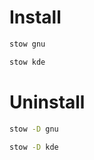* Install

#+BEGIN_SRC sh :results silent verbatim
  stow gnu
#+END_SRC

#+BEGIN_SRC sh :results silent verbatim
  stow kde
#+END_SRC

* Uninstall

#+BEGIN_SRC sh :results silent verbatim
  stow -D gnu
#+END_SRC

#+BEGIN_SRC sh :results silent verbatim
  stow -D kde
#+END_SRC
